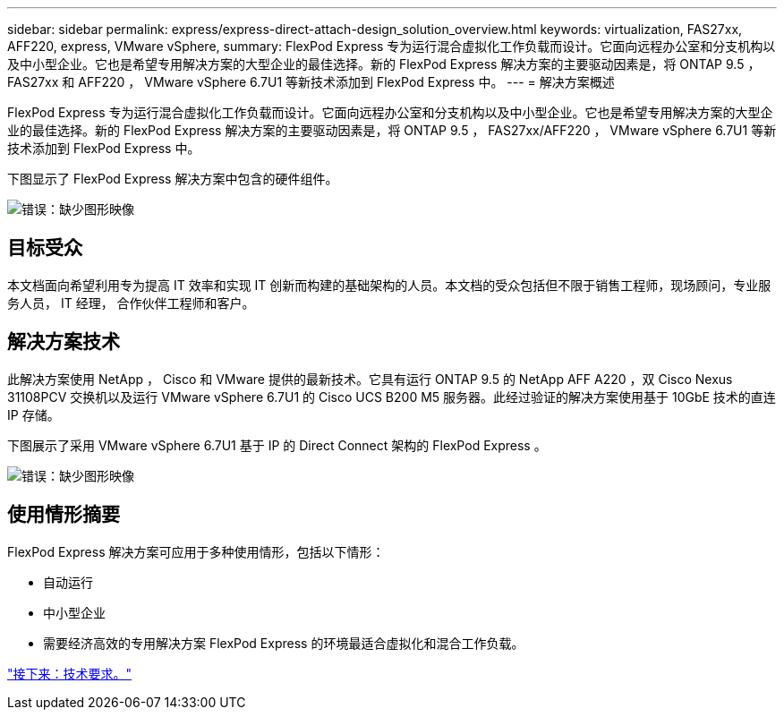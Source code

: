 ---
sidebar: sidebar 
permalink: express/express-direct-attach-design_solution_overview.html 
keywords: virtualization, FAS27xx, AFF220, express, VMware vSphere, 
summary: FlexPod Express 专为运行混合虚拟化工作负载而设计。它面向远程办公室和分支机构以及中小型企业。它也是希望专用解决方案的大型企业的最佳选择。新的 FlexPod Express 解决方案的主要驱动因素是，将 ONTAP 9.5 ， FAS27xx 和 AFF220 ， VMware vSphere 6.7U1 等新技术添加到 FlexPod Express 中。 
---
= 解决方案概述


FlexPod Express 专为运行混合虚拟化工作负载而设计。它面向远程办公室和分支机构以及中小型企业。它也是希望专用解决方案的大型企业的最佳选择。新的 FlexPod Express 解决方案的主要驱动因素是，将 ONTAP 9.5 ， FAS27xx/AFF220 ， VMware vSphere 6.7U1 等新技术添加到 FlexPod Express 中。

下图显示了 FlexPod Express 解决方案中包含的硬件组件。

image:express-direct-attach-design_image2.png["错误：缺少图形映像"]



== 目标受众

本文档面向希望利用专为提高 IT 效率和实现 IT 创新而构建的基础架构的人员。本文档的受众包括但不限于销售工程师，现场顾问，专业服务人员， IT 经理， 合作伙伴工程师和客户。



== 解决方案技术

此解决方案使用 NetApp ， Cisco 和 VMware 提供的最新技术。它具有运行 ONTAP 9.5 的 NetApp AFF A220 ，双 Cisco Nexus 31108PCV 交换机以及运行 VMware vSphere 6.7U1 的 Cisco UCS B200 M5 服务器。此经过验证的解决方案使用基于 10GbE 技术的直连 IP 存储。

下图展示了采用 VMware vSphere 6.7U1 基于 IP 的 Direct Connect 架构的 FlexPod Express 。

image:express-direct-attach-design_image3.png["错误：缺少图形映像"]



== 使用情形摘要

FlexPod Express 解决方案可应用于多种使用情形，包括以下情形：

* 自动运行
* 中小型企业
* 需要经济高效的专用解决方案 FlexPod Express 的环境最适合虚拟化和混合工作负载。


link:express-direct-attach-design_technology_requirements.html["接下来：技术要求。"]
